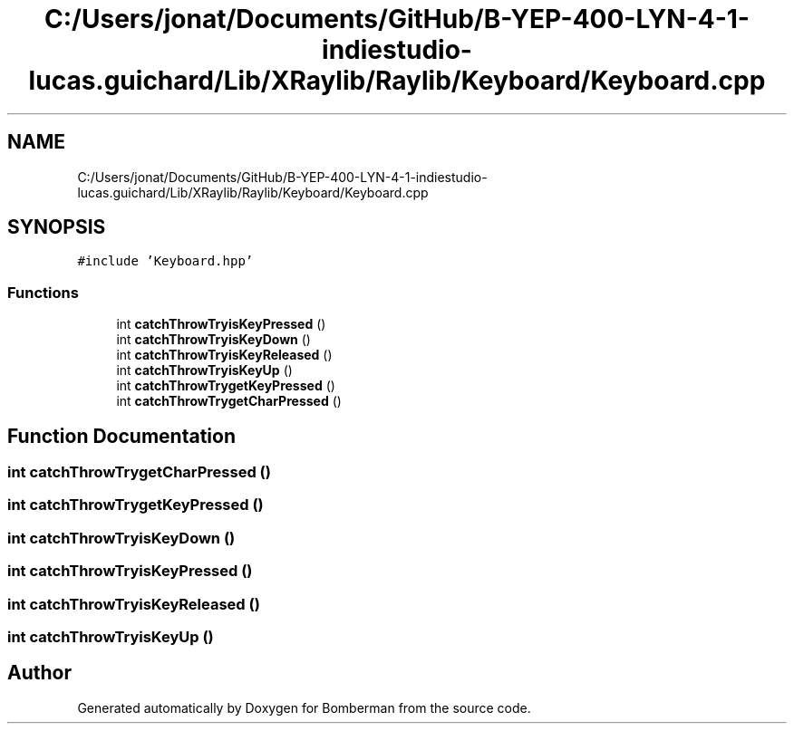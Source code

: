 .TH "C:/Users/jonat/Documents/GitHub/B-YEP-400-LYN-4-1-indiestudio-lucas.guichard/Lib/XRaylib/Raylib/Keyboard/Keyboard.cpp" 3 "Mon Jun 21 2021" "Version 2.0" "Bomberman" \" -*- nroff -*-
.ad l
.nh
.SH NAME
C:/Users/jonat/Documents/GitHub/B-YEP-400-LYN-4-1-indiestudio-lucas.guichard/Lib/XRaylib/Raylib/Keyboard/Keyboard.cpp
.SH SYNOPSIS
.br
.PP
\fC#include 'Keyboard\&.hpp'\fP
.br

.SS "Functions"

.in +1c
.ti -1c
.RI "int \fBcatchThrowTryisKeyPressed\fP ()"
.br
.ti -1c
.RI "int \fBcatchThrowTryisKeyDown\fP ()"
.br
.ti -1c
.RI "int \fBcatchThrowTryisKeyReleased\fP ()"
.br
.ti -1c
.RI "int \fBcatchThrowTryisKeyUp\fP ()"
.br
.ti -1c
.RI "int \fBcatchThrowTrygetKeyPressed\fP ()"
.br
.ti -1c
.RI "int \fBcatchThrowTrygetCharPressed\fP ()"
.br
.in -1c
.SH "Function Documentation"
.PP 
.SS "int catchThrowTrygetCharPressed ()"

.SS "int catchThrowTrygetKeyPressed ()"

.SS "int catchThrowTryisKeyDown ()"

.SS "int catchThrowTryisKeyPressed ()"

.SS "int catchThrowTryisKeyReleased ()"

.SS "int catchThrowTryisKeyUp ()"

.SH "Author"
.PP 
Generated automatically by Doxygen for Bomberman from the source code\&.
